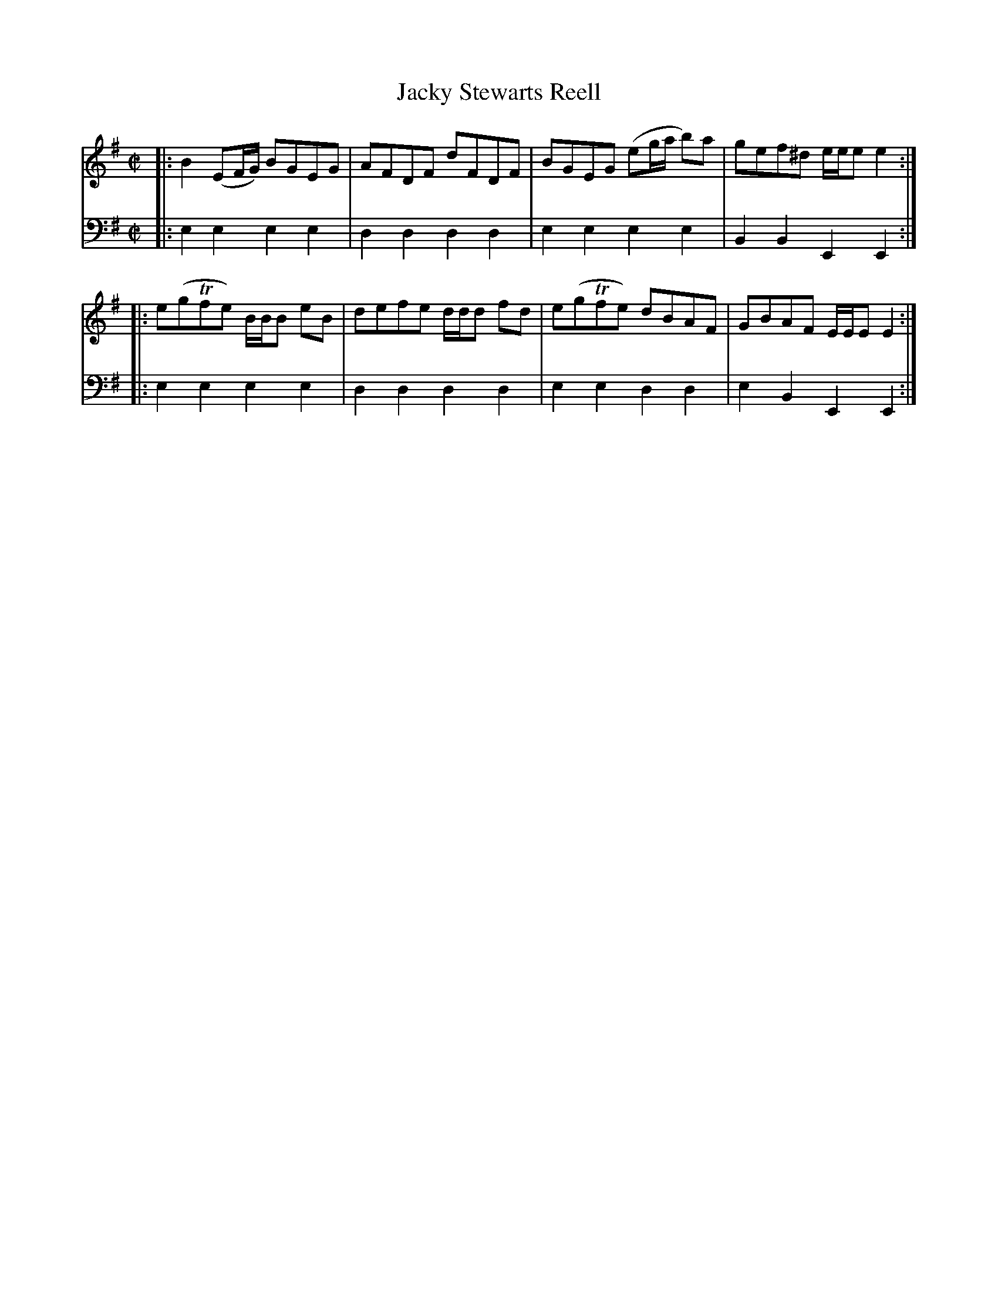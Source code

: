 X: 072
T: Jacky Stewarts Reell
R: reel
B: Robert Bremner "A Collection of Scots Reels or Country Dances" p.7 #2
S: http://imslp.org/wiki/A_Collection_of_Scots_Reels_or_Country_Dances_(Bremner,_Robert)
Z: 2013 John Chambers <jc:trillian.mit.edu>
N: In the title, the 'J' is more like a script 'Y', "Stewarts" is spelled without an apostrophe, and "Reell" really has an extra 'l'.
M: C|
L: 1/8
K: Em
% - - - - - - - - - - - - - - - - - - - - - - - - -
V: 1
|:\
B2 (EF/G/) BGEG | AFDF dFDF |\
BGEG (eg/a/ b)a | gef^d e/e/e e2 :|
|:\
e(gTfe) B/B/B eB | defe d/d/d fd |\
e(gTfe) dBAF | GBAF E/E/E E2 :|
% - - - - - - - - - - - - - - - - - - - - - - - - -
V: 2 clef=bass middle=d
|:\
e2e2 e2e2 | d2d2 d2d2 |\
e2e2 e2e2 | B2B2 E2E2 :|\
|: e2e2
e2e2 | d2d2 d2d2 |\
e2e2 d2d2 | e2B2 E2E2 :|
% - - - - - - - - - - - - - - - - - - - - - - - - -
